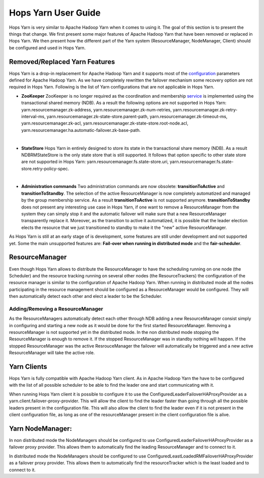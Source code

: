 Hops Yarn User Guide
====================

Hops Yarn is very similar to Apache Hadoop Yarn when it comes to using it. The goal of this section is to present the things that change. We first present some major features of Apache Hadoop Yarn that have been removed or replaced in Hops Yarn. We then present how the different part of the Yarn system (ResourceManager, NodeManager, Client) should be configured and used in Hops Yarn.

.. _Unsupported_Features:
Removed/Replaced Yarn Features
------------------------------

Hops Yarn is a drop-in replacement for Apache Hadoop Yarn and it supports most of the `configuration`_ parameters defined for Apache Hadoop Yarn. As we have completely rewritten the failover mechanism some recovery option are not required in Hops Yarn. Following is the list of Yarn configurations that are not applicable in Hops Yarn.


* **ZooKeeper**
  ZooKeeper is no longer required as the coordination and membership `service`_ is implemented using the transactional shared memory (NDB). As a result the following options are not supported in Hops Yarn: yarn.resourcemanager.zk-address, yarn.resourcemanager.zk-num-retries, yarn.resourcemanager.zk-retry-interval-ms, yarn.resourcemanager.zk-state-store.parent-path, yarn.resourcemanager.zk-timeout-ms, yarn.resourcemanager.zk-acl, yarn.resourcemanager.zk-state-store.root-node.acl, yarn.resourcemanager.ha.automatic-failover.zk-base-path.
|
* **StateStore**
  Hops Yarn in entirely designed to store its state in the transactional share memory (NDB). As a result NDBRMStateStore is the only state store that is still supported. It follows that option specific to other state store are not supported in Hops Yarn: yarn.resourcemanager.fs.state-store.uri, yarn.resourcemanager.fs.state-store.retry-policy-spec.
|
* **Administration commands**
  Two administration commands are now obsolete: **transitionToActive** and **transitionToStandby**. The selection of the active ResourceManager is now completely automatized and managed by the group membership service. As a result **transitionToActive** is not supported anymore.
  **transitionToStandby** does not present any interesting use case in Hops Yarn, if one want to remove a ResourceManager from the system they can simply stop it and the automatic failover will make sure that a new ResourceManager transparently replace it. Moreover, as the transition to active it automatized, it is possible that the leader election elects the resource that we just transitioned to standby to make it the "new" active ResourceManager.

As Hops Yarn is still at an early stage of is development, some features are still under development and not supported yet. Some the main unsupported features are: **Fail-over when running in distributed mode** and the **fair-scheduler**.

.. _resource_manager:
ResourceManager
---------------
Even though Hops Yarn allows to distribute the ResourceManager to have the scheduling running on one node (the Scheduler) and the resource tracking running on several other nodes (the ResourceTrackers) the configuration of the resource manager is similar to the configuration of Apache Hadoop Yarn. When running in distributed mode all the nodes participating in the resource management should be configured as a ResourceManager would be configured. They will then automatically detect each other and elect a leader to be the Scheduler.

.. _adding/removing_resource_manager:
Adding/Removing a ResourceManager
~~~~~~~~~~~~~~~~~~~~~~~~~~~~~~~
As the ResourceManagers automatically detect each other through NDB adding a new ResourceManager consist simply in configuring and starting a new node as it would be done for the first started ResourceManager.
Removing a resourceManager is not supported yet in the distributed mode. In the non distributed mode stopping the ResourceManager is enough to remove it. If the stopped ResourceManager was in standby nothing will happen. If the stopped ResourceManager was the active ResrouceManager the failover will automatically be triggered and a new active ResourceManager will take the active role.

.. _yarn_clients:
Yarn Clients
------------
Hops Yarn is fully compatible with Apache Hadoop Yarn client. As in Apache Hadoop Yarn the have to be configured with the list of all possible scheduler to be able to find the leader one and start communicating with it.

When running Hops Yarn client it is possible to configure it to use the ConfiguredLeaderFailoverHAProxyProvider as a yarn.client.failover-proxy-provider. This will allow the client to find the leader faster than going through all the possible leaders present in the configuration file. This will also allow the client to find the leader even if it is not present in the client configuration file, as long as one of the resourceManager present in the client configuration file is alive.

.. _yarn_node_manager:
Yarn NodeManager:
-----------------
In non distributed mode the NodeManagers should be configured to use ConfiguredLeaderFailoverHAProxyProvider as a failover proxy provider. This allows them to automatically find the leading ResourceManager and to connect to it.

In distributed mode the NodeManagers should be configured to use ConfiguredLeastLoadedRMFailoverHAProxyProvider as a failover proxy provider. This allows them to automatically find the resourceTracker which is the least loaded and to connect to it.

.. _configuration: https://hadoop.apache.org/docs/r2.4.1/hadoop-yarn/hadoop-yarn-common/yarn-default.xml
.. _service: http://link.springer.com/chapter/10.1007%2F978-3-319-19129-4_13
